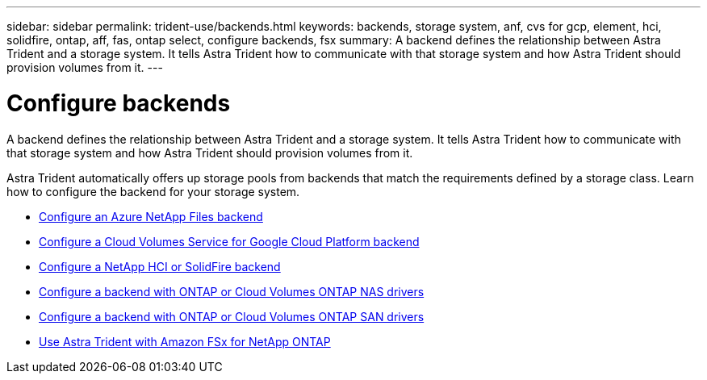---
sidebar: sidebar
permalink: trident-use/backends.html
keywords: backends, storage system, anf, cvs for gcp, element, hci, solidfire, ontap, aff, fas, ontap select, configure backends, fsx
summary: A backend defines the relationship between Astra Trident and a storage system. It tells Astra Trident how to communicate with that storage system and how Astra Trident should provision volumes from it. 
---

= Configure backends
:hardbreaks:
:icons: font
:imagesdir: ../media/

[.lead]
A backend defines the relationship between Astra Trident and a storage system. It tells Astra Trident how to communicate with that storage system and how Astra Trident should provision volumes from it. 

Astra Trident automatically offers up storage pools from backends that match the requirements defined by a storage class. Learn how to configure the backend for your storage system.

* link:anf.html[Configure an Azure NetApp Files backend^]
* link:gcp.html[Configure a Cloud Volumes Service for Google Cloud Platform backend^]
* link:element.html[Configure a NetApp HCI or SolidFire backend^]
* link:ontap-nas.html[Configure a backend with ONTAP or Cloud Volumes ONTAP NAS drivers^]
* link:ontap-san.html[Configure a backend with ONTAP or Cloud Volumes ONTAP SAN drivers^]
* link:trident-fsx.html[Use Astra Trident with Amazon FSx for NetApp ONTAP^]
